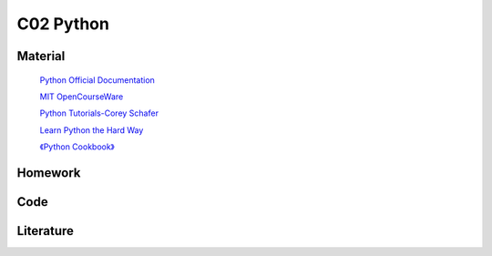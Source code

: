 **************************
C02 Python
**************************

Material
========


 `Python Official Documentation <https://docs.python.org/3/tutorial/>`__

 `MIT OpenCourseWare <https://www.youtube.com/watch?v=ytpJdnlu9ug&list=PLUl4u3cNGP63WbdFxL8giv4yhgdMGaZNA>`__


 `Python Tutorials-Corey Schafer <https://www.youtube.com/watch?v=YYXdXT2l-Gg&list=PL-osiE80TeTt2d9bfVyTiXJA-UTHn6WwU>`__
 
 `Learn Python the Hard Way <https://learnpythonthehardway.org/>`__

 `《Python Cookbook》 <http://shop.oreilly.com/product/0636920027072.do>`__


Homework
========

Code
====

Literature
==========

